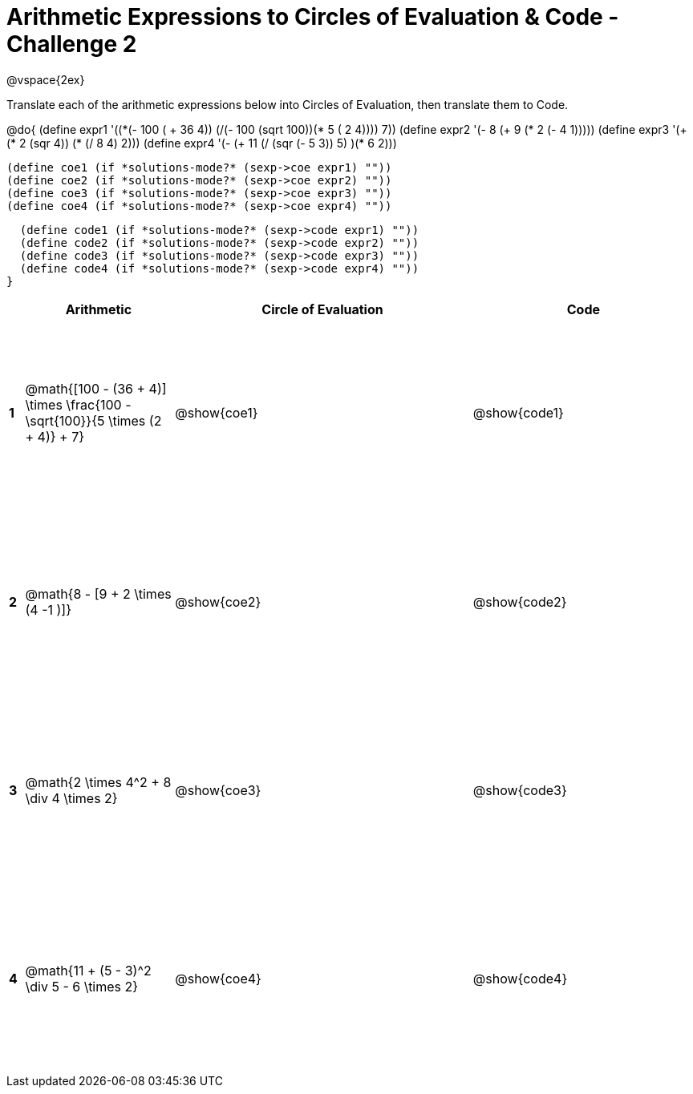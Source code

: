 = Arithmetic Expressions to Circles of Evaluation & Code - Challenge 2

++++
<style>
  td {height: 175pt;}
</style>
++++

@vspace{2ex}

Translate each of the arithmetic expressions below into Circles of Evaluation, then translate them to Code.

@do{
  (define expr1 '(+(*(- 100 ( + 36 4)) (/(- 100 (sqrt 100))(* 5 (+ 2 4)))) 7))
  (define expr2 '(- 8 (+ 9 (* 2 (- 4 1)))))
  (define expr3 '(+ (* 2 (sqr 4)) (* (/ 8 4) 2)))
  (define expr4 '(- (+ 11 (/ (sqr (- 5 3)) 5) )(* 6 2)))

  (define coe1 (if *solutions-mode?* (sexp->coe expr1) ""))
  (define coe2 (if *solutions-mode?* (sexp->coe expr2) ""))
  (define coe3 (if *solutions-mode?* (sexp->coe expr3) ""))
  (define coe4 (if *solutions-mode?* (sexp->coe expr4) ""))

  (define code1 (if *solutions-mode?* (sexp->code expr1) ""))
  (define code2 (if *solutions-mode?* (sexp->code expr2) ""))
  (define code3 (if *solutions-mode?* (sexp->code expr3) ""))
  (define code4 (if *solutions-mode?* (sexp->code expr4) ""))
}


[cols=".^1a,^10a,^20a,^15a",options="header",stripes="none"]
|===
|   | Arithmetic				                                                            | Circle of Evaluation	| Code
|*1*| @math{[100 - (36 + 4)] \times \frac{100 - \sqrt{100}}{5 \times (2 + 4)} + 7}	| @show{coe1}			      | @show{code1}
|*2*| @math{8 - [9 + 2 \times (4 -1 )]}	                                            | @show{coe2}			      | @show{code2}
|*3*| @math{2 \times 4^2 + 8 \div 4 \times 2}	                                      | @show{coe3}			      | @show{code3}
|*4*| @math{11 + (5 - 3)^2 \div 5 - 6 \times 2}	                                    | @show{coe4}			      | @show{code4}
|===